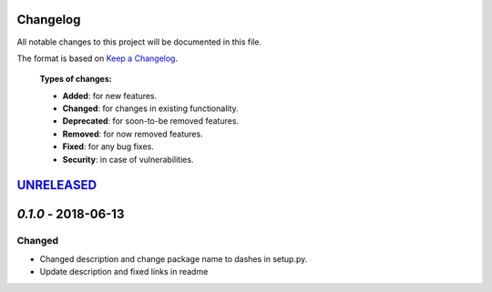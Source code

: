 Changelog
=========

All notable changes to this project will be documented in this file.

The format is based on `Keep a Changelog`_.

  **Types of changes:**

  - **Added**: for new features.
  - **Changed**: for changes in existing functionality.
  - **Deprecated**: for soon-to-be removed features.
  - **Removed**: for now removed features.
  - **Fixed**: for any bug fixes.
  - **Security**: in case of vulnerabilities.


`UNRELEASED`_
=============


`0.1.0` - 2018-06-13
=====================

Changed
-------

- Changed description and change package name to dashes in setup.py.
- Update description and fixed links in readme

.. _UNRELEASED: https://github.com/QISKit/qiskit-acqua-chemistry/compare/0.1.0...HEAD
.. _0.1.0: https://github.com/QISKit/qiskit-core/compare/0.5.3...0.1.0

.. _Keep a Changelog: http://keepachangelog.com/en/1.0.0/
